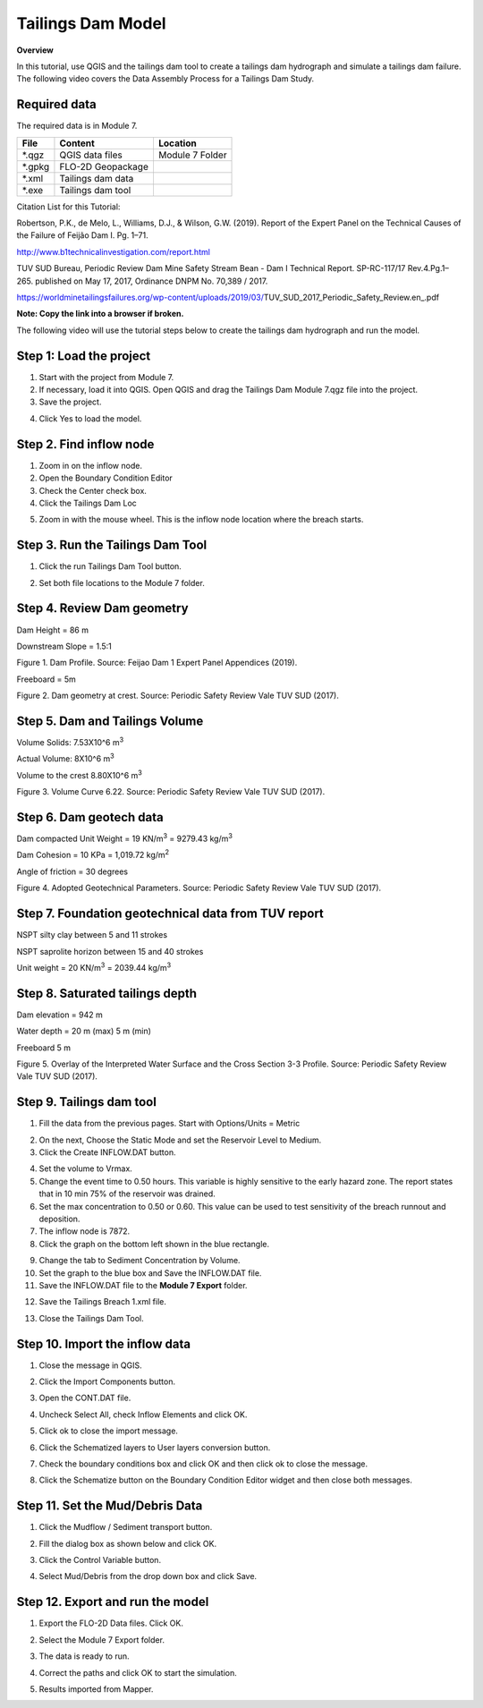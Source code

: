 Tailings Dam Model
==================

**Overview**

In this tutorial, use QGIS and the tailings dam tool to create a tailings dam hydrograph and simulate a tailings dam failure.
The following video covers the Data Assembly Process for a Tailings Dam Study.

.. youtube:: z8epzv95l4k

Required data
-------------

The required data is in Module 7.

======== ================= ================
**File** **Content**       **Location**
======== ================= ================
\*.qgz   QGIS data files   Module 7 Folder
\*.gpkg  FLO-2D Geopackage
\*.xml   Tailings dam data
\*.exe   Tailings dam tool
======== ================= ================

Citation List for this Tutorial:

Robertson, P.K., de Melo, L., Williams, D.J., & Wilson, G.W. (2019).
Report of the Expert Panel on the Technical Causes of the Failure of Feijão Dam I.
Pg. 1–71.

http://www.b1technicalinvestigation.com/report.html

TUV SUD Bureau, Periodic Review Dam Mine Safety Stream Bean - Dam I Technical Report.
SP-RC-117/17 Rev.4.Pg.1–265. published on May 17, 2017, Ordinance DNPM No. 70,389 / 2017.

https://worldminetailingsfailures.org/wp-content/uploads/2019/03/TUV_SUD_2017_Periodic_Safety_Review.en_.pdf

**Note:  Copy the link into a browser if broken.**

The following video will use the tutorial steps below to create the tailings dam hydrograph and run the model.

.. youtube:: KJ7NYb_YIHo

Step 1: Load the project
------------------------

1. Start with the project from Module 7.

2. If necessary, load it into QGIS.
   Open QGIS and drag the Tailings Dam Module 7.qgz file into the project.

3. Save the project.

.. image:: ../img/Advanced-Workshop/Module238.png

4. Click Yes to load the model.

.. image:: ../img/Advanced-Workshop/Module239.png

Step 2. Find inflow node
------------------------

1. Zoom in on the inflow node.

2. Open the Boundary Condition Editor

3. Check the Center check box.

4. Click the Tailings Dam Loc

.. image:: ../img/Advanced-Workshop/Module240.png

5. Zoom in with the mouse wheel.
   This is the inflow node location where the breach starts.

.. image:: ../img/Advanced-Workshop/Module241.png

Step 3. Run the Tailings Dam Tool
---------------------------------

1. Click the run Tailings Dam Tool button.

.. image:: ../img/Advanced-Workshop/Module242.png

2. Set both file locations to the Module 7 folder.

.. image:: ../img/Advanced-Workshop/Module243.png

Step 4. Review Dam geometry
----------------------------

Dam Height = 86 m

Downstream Slope = 1.5:1

.. image:: ../img/Advanced-Workshop/Module244.png

Figure 1.
Dam Profile.
Source: Feijao Dam 1 Expert Panel Appendices (2019).

Freeboard = 5m

.. image:: ../img/Advanced-Workshop/Module245.png

Figure 2.
Dam geometry at crest.
Source: Periodic Safety Review Vale TUV SUD (2017).

Step 5. Dam and Tailings Volume
-------------------------------

Volume Solids: 7.53X10^6 m\ :sup:`3`

Actual Volume: 8X10^6 m\ :sup:`3`

Volume to the crest 8.80X10^6 m\ :sup:`3`

.. image:: ../img/Advanced-Workshop/Module246.png

Figure 3.
Volume Curve 6.22.
Source: Periodic Safety Review Vale TUV SUD (2017).

Step 6. Dam geotech data
--------------------------

Dam compacted Unit Weight = 19 KN/m\ :sup:`3` = 9279.43 kg/m\ :sup:`3`

Dam Cohesion = 10 KPa = 1,019.72 kg/m\ :sup:`2`

Angle of friction = 30 degrees

.. image:: ../img/Advanced-Workshop/Module247.png

Figure 4.
Adopted Geotechnical Parameters.
Source: Periodic Safety Review Vale TUV SUD (2017).

Step 7. Foundation geotechnical data from TUV report
-----------------------------------------------------

NSPT silty clay between 5 and 11 strokes

NSPT saprolite horizon between 15 and 40 strokes

Unit weight = 20 KN/m\ :sup:`3` = 2039.44 kg/m\ :sup:`3`


Step 8. Saturated tailings depth
--------------------------------

Dam elevation = 942 m

Water depth = 20 m (max) 5 m (min)

Freeboard 5 m

.. image:: ../img/Advanced-Workshop/Module248.png

Figure 5.
Overlay of the Interpreted Water Surface and the Cross Section 3-3 Profile.
Source: Periodic Safety Review Vale TUV SUD (2017).

Step 9. Tailings dam tool
-------------------------

1. Fill the data from the previous pages.  Start with Options/Units = Metric

.. image:: ../img/Advanced-Workshop/Module249.png

2. On the next, Choose the Static Mode and set the Reservoir Level to Medium.

3. Click the Create INFLOW.DAT button.

.. image:: ../img/Advanced-Workshop/Module250.png

4. Set the volume to Vrmax.

5. Change the event time to 0.50 hours.  This variable is highly sensitive to the early hazard zone.
   The report states that in 10 min 75% of the reservoir was drained.

6. Set the max concentration to 0.50 or 0.60.
   This value can be used to test sensitivity of the breach runnout and deposition.

7. The inflow node is 7872.

8. Click the graph on the bottom left shown in the blue rectangle.

.. image:: ../img/Advanced-Workshop/Module251.png

9. Change the tab to Sediment Concentration by Volume.

10. Set the graph to the blue box and Save the INFLOW.DAT file.

11. Save the INFLOW.DAT file to the **Module 7 Export** folder.

.. image:: ../img/Advanced-Workshop/Module252.png

12. Save the Tailings Breach 1.xml file.

.. image:: ../img/Advanced-Workshop/Module291.png

13. Close the Tailings Dam Tool.

Step 10. Import the inflow data
--------------------------------

1. Close the message in QGIS.

.. image:: ../img/Advanced-Workshop/Module292.png

2. Click the Import Components button.

.. image:: ../img/Advanced-Workshop/Module293.png

3. Open the CONT.DAT file.

.. image:: ../img/Advanced-Workshop/Module294.png

4. Uncheck Select All, check Inflow Elements and click OK.

.. image:: ../img/Advanced-Workshop/Module295.png

5. Click ok to close the import message.

.. image:: ../img/Advanced-Workshop/Module296.png

.. image:: ../img/Advanced-Workshop/Module297.png

6. Click the Schematized layers to User layers conversion button.

.. image:: ../img/Advanced-Workshop/Module298.png

7. Check the boundary conditions box and click OK and then click ok to close the message.

.. image:: ../img/Advanced-Workshop/Module299.png

.. image:: ../img/Advanced-Workshop/Module300.png

8. Click the Schematize button on the Boundary Condition Editor widget and then close both messages.

.. image:: ../img/Advanced-Workshop/Module305.png

Step 11. Set the Mud/Debris Data
--------------------------------

1. Click the Mudflow / Sediment transport button.

.. image:: ../img/Advanced-Workshop/Module301.png

2. Fill the dialog box as shown below and click OK.

.. image:: ../img/Advanced-Workshop/Module302.png

3. Click the Control Variable button.

.. image:: ../img/Advanced-Workshop/Module303.png

4. Select Mud/Debris from the drop down box and click Save.

.. image:: ../img/Advanced-Workshop/Module304.png

Step 12. Export and run the model
---------------------------------

1. Export the FLO-2D Data files.
   Click OK.

.. image:: ../img/Advanced-Workshop/Module123.png

.. image:: ../img/Advanced-Workshop/Module253.png

2. Select the Module 7 Export folder.

.. image:: ../img/Advanced-Workshop/Module254.png

3. The data is ready to run.

.. image:: ../img/Advanced-Workshop/Module255.png

4. Correct the paths and click OK to start the simulation.

.. image:: ../img/Advanced-Workshop/Module256.png

5. Results imported from Mapper.

.. image:: ../img/Advanced-Workshop/Module257.png